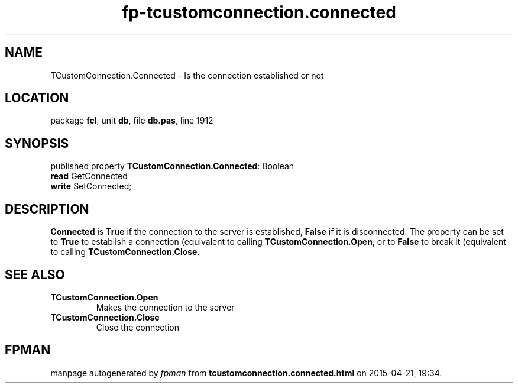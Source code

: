 .\" file autogenerated by fpman
.TH "fp-tcustomconnection.connected" 3 "2014-03-14" "fpman" "Free Pascal Programmer's Manual"
.SH NAME
TCustomConnection.Connected - Is the connection established or not
.SH LOCATION
package \fBfcl\fR, unit \fBdb\fR, file \fBdb.pas\fR, line 1912
.SH SYNOPSIS
published property \fBTCustomConnection.Connected\fR: Boolean
  \fBread\fR GetConnected
  \fBwrite\fR SetConnected;
.SH DESCRIPTION
\fBConnected\fR is \fBTrue\fR if the connection to the server is established, \fBFalse\fR if it is disconnected. The property can be set to \fBTrue\fR to establish a connection (equivalent to calling \fBTCustomConnection.Open\fR, or to \fBFalse\fR to break it (equivalent to calling \fBTCustomConnection.Close\fR.


.SH SEE ALSO
.TP
.B TCustomConnection.Open
Makes the connection to the server
.TP
.B TCustomConnection.Close
Close the connection

.SH FPMAN
manpage autogenerated by \fIfpman\fR from \fBtcustomconnection.connected.html\fR on 2015-04-21, 19:34.

